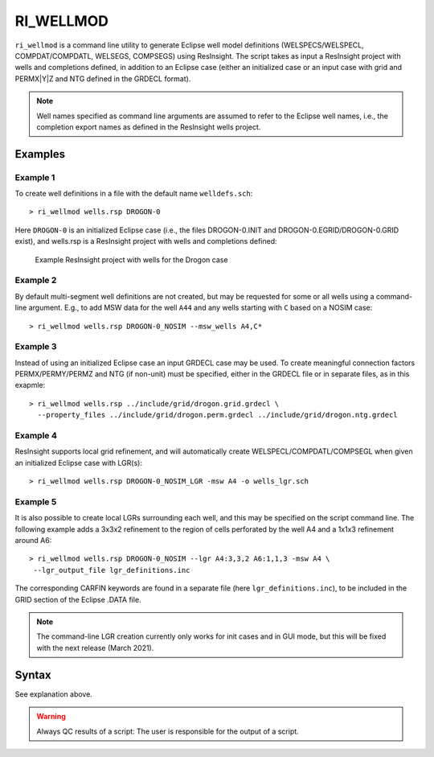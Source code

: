 
RI_WELLMOD
===========

``ri_wellmod`` is a command line utility to generate Eclipse well model definitions
(WELSPECS/WELSPECL, COMPDAT/COMPDATL, WELSEGS, COMPSEGS) using ResInsight. The script 
takes as input a ResInsight project with wells and completions defined, in addition to 
an Eclipse case (either an initialized case or an input case with grid and PERMX|Y|Z 
and NTG defined in the GRDECL format).

.. note:: Well names specified as command line arguments are assumed to refer to the 
   Eclipse well names, i.e., the completion export names as defined in the ResInsight 
   wells project.

Examples
--------

Example 1
^^^^^^^^^^^

To create well definitions in a file with the default name ``welldefs.sch``::

    > ri_wellmod wells.rsp DROGON-0


Here ``DROGON-0`` is an initialized Eclipse case (i.e., the files DROGON-0.INIT and 
DROGON-0.EGRID/DROGON-0.GRID exist), and wells.rsp is a ResInsight project with wells
and completions defined:

.. figure:: images/resinsight_wells_project_example.png
   :figwidth: 85%
   :alt: Example wells project

   Example ResInsight project with wells for the Drogon case


Example 2
^^^^^^^^^

By default multi-segment well definitions are not created, but may be requested for 
some or all wells using a command-line argument. E.g., to add MSW data for the well
``A44`` and any wells starting with ``C`` based on a NOSIM case::

    > ri_wellmod wells.rsp DROGON-0_NOSIM --msw_wells A4,C*


Example 3
^^^^^^^^^

Instead of using an initialized Eclipse case an input GRDECL case may be used. To 
create meaningful connection factors PERMX/PERMY/PERMZ and NTG (if non-unit) must 
be specified, either in the GRDECL file or in separate files, as in this exapmle::

    > ri_wellmod wells.rsp ../include/grid/drogon.grid.grdecl \
      --property_files ../include/grid/drogon.perm.grdecl ../include/grid/drogon.ntg.grdecl 

Example 4
^^^^^^^^^

ResInsight supports local grid refinement, and will automatically create WELSPECL/COMPDATL/COMPSEGL 
when given an initialized Eclipse case with LGR(s)::

   > ri_wellmod wells.rsp DROGON-0_NOSIM_LGR -msw A4 -o wells_lgr.sch 


Example 5
^^^^^^^^^

It is also possible to create local LGRs surrounding each well, and this may be specified on the
script command line. The following example adds a 3x3x2 refinement to the region of cells 
perforated by the well A4 and a 1x1x3 refinement around A6::

   > ri_wellmod wells.rsp DROGON-0_NOSIM --lgr A4:3,3,2 A6:1,1,3 -msw A4 \ 
    --lgr_output_file lgr_definitions.inc

The corresponding CARFIN keywords are found in a separate file (here ``lgr_definitions.inc``), to
be included in the GRID section of the Eclipse .DATA file.

.. note:: The command-line LGR creation currently only works for init cases and in GUI mode, but 
     this will be fixed with the next release (March 2021).

Syntax
------

.. argparse::
   :module: subscript.ri_wellmod.ri_wellmod
   :func: _build_argument_parser
   :prog: ri_wellmod

See explanation above.

.. warning:: Always QC results of a script: The user is responsible for the
	     output of a script.
